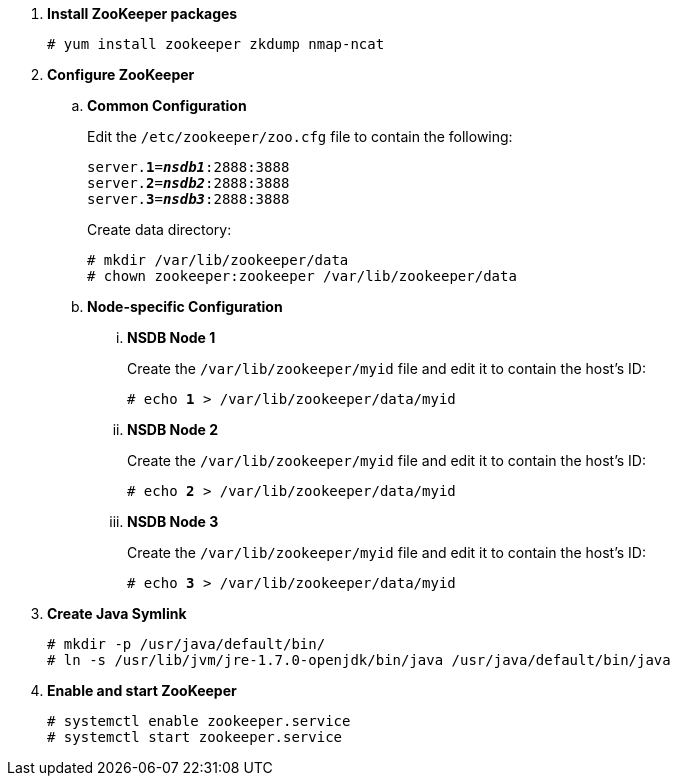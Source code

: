 . *Install ZooKeeper packages*
+
====
[source]
----
# yum install zookeeper zkdump nmap-ncat
----
====

. *Configure ZooKeeper*
+
====
.. *Common Configuration*
+
Edit the `/etc/zookeeper/zoo.cfg` file to contain the following:
+
[literal,subs="quotes"]
----
server.*1*=*_nsdb1_*:2888:3888
server.*2*=*_nsdb2_*:2888:3888
server.*3*=*_nsdb3_*:2888:3888
----
+
Create data directory:
+
[source]
----
# mkdir /var/lib/zookeeper/data
# chown zookeeper:zookeeper /var/lib/zookeeper/data
----
+

.. *Node-specific Configuration*

... *NSDB Node 1*
+
Create the `/var/lib/zookeeper/myid` file and edit it to contain the host's ID:
+
[literal,subs="quotes"]
----
# echo *1* > /var/lib/zookeeper/data/myid
----

... *NSDB Node 2*
+
Create the `/var/lib/zookeeper/myid` file and edit it to contain the host's ID:
+
[literal,subs="quotes"]
----
# echo *2* > /var/lib/zookeeper/data/myid
----

... *NSDB Node 3*
+
Create the `/var/lib/zookeeper/myid` file and edit it to contain the host's ID:
+
[literal,subs="quotes"]
----
# echo *3* > /var/lib/zookeeper/data/myid
----
====

. *Create Java Symlink*
+
====
[source]
----
# mkdir -p /usr/java/default/bin/
# ln -s /usr/lib/jvm/jre-1.7.0-openjdk/bin/java /usr/java/default/bin/java
----
====

. *Enable and start ZooKeeper*
+
====
[source]
----
# systemctl enable zookeeper.service
# systemctl start zookeeper.service
----
====
